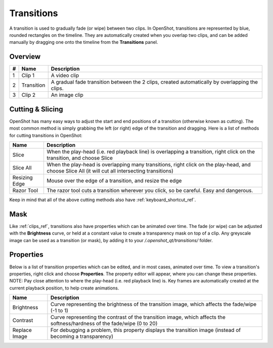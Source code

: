 .. Copyright (c) 2008-2016 OpenShot Studios, LLC
 (http://www.openshotstudios.com). This file is part of
 OpenShot Video Editor (http://www.openshot.org), an open-source project
 dedicated to delivering high quality video editing and animation solutions
 to the world.

.. OpenShot Video Editor is free software: you can redistribute it and/or modify
 it under the terms of the GNU General Public License as published by
 the Free Software Foundation, either version 3 of the License, or
 (at your option) any later version.

.. OpenShot Video Editor is distributed in the hope that it will be useful,
 but WITHOUT ANY WARRANTY; without even the implied warranty of
 MERCHANTABILITY or FITNESS FOR A PARTICULAR PURPOSE.  See the
 GNU General Public License for more details.

.. You should have received a copy of the GNU General Public License
 along with OpenShot Library.  If not, see <http://www.gnu.org/licenses/>.

Transitions
===========

A transition is used to gradually fade (or wipe) between two clips. In OpenShot, transitions are represented by blue,
rounded rectangles on the timeline. They are automatically created when you overlap two clips, and can be added manually
by dragging one onto the timeline from the **Transitions** panel.

Overview
--------

.. image:: _static/clip-overview.jpg

==  ==================  ============
#   Name                Description
==  ==================  ============
1   Clip 1              A video clip
2   Transition          A gradual fade transition between the 2 clips, created automatically by overlapping the clips.
3   Clip 2              An image clip
==  ==================  ============

Cutting & Slicing
-----------------
OpenShot has many easy ways to adjust the start and end positions of a transition (otherwise known as cutting). The most common
method is simply grabbing the left (or right) edge of the transition and dragging. Here is a list of methods for cutting transitions in OpenShot:

==================  ============
Name                Description
==================  ============
Slice               When the play-head (i.e. red playback line) is overlapping a transition, right click on the transition, and choose Slice
Slice All           When the play-head is overlapping many transitions, right click on the play-head, and choose Slice All (it will cut all intersecting transitions)
Resizing Edge       Mouse over the edge of a transition, and resize the edge
Razor Tool          The razor tool cuts a transition wherever you click, so be careful. Easy and dangerous.
==================  ============

Keep in mind that all of the above cutting methods also have :ref:`keyboard_shortcut_ref`.

Mask
----
Like :ref:`clips_ref`, transitions also have properties which can be animated over time. The fade (or wipe) can be adjusted
with the **Brightness** curve, or held at a constant value to create a transparency mask on top of a clip. Any greyscale
image can be used as a transition (or mask), by adding it to your */.openshot_qt/transitions/* folder.

Properties
----------
Below is a list of transition properties which can be edited, and in most cases, animated over time. To view a transition's properties,
right click and choose **Properties**. The property editor will appear, where you can change these properties. NOTE: Pay
close attention to where the play-head (i.e. red playback line) is. Key frames are automatically created at the current playback
position, to help create animations.

==================  ============
Name                Description
==================  ============
Brightness          Curve representing the brightness of the transition image, which affects the fade/wipe (-1 to 1)
Contrast            Curve representing the contrast of the transition image, which affects the softness/hardness of the fade/wipe (0 to 20)
Replace Image       For debugging a problem, this property displays the transition image (instead of becoming a transparency)
==================  ============